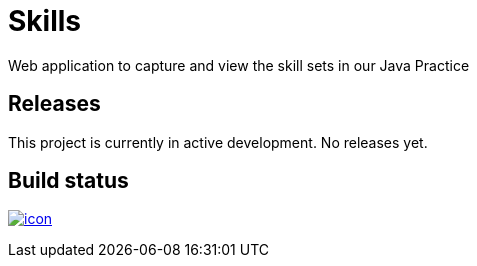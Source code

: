= Skills

Web application to capture and view the skill sets in our Java Practice

== Releases

This project is currently in active development.
No releases yet.

== Build status

image:https://buildhive.cloudbees.com/job/cgi-atlantic-java/job/skills/badge/icon[
link="https://buildhive.cloudbees.com/job/cgi-atlantic-java/job/skills/"]
